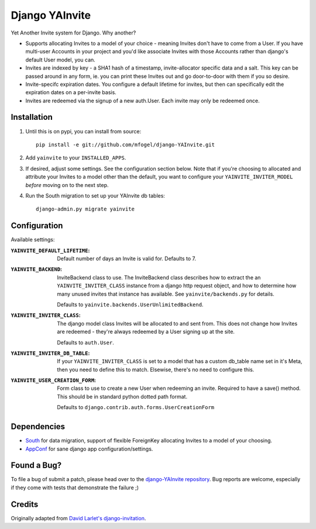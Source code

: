 ===============
Django YAInvite
===============

Yet Another Invite system for Django. Why another?

-   Supports allocating Invites to a model of your choice - meaning Invites
    don't have to come from a User. If you have multi-user Accounts in your
    project and you'd like associate Invites with those Accounts rather than
    django's default User model, you can.

-   Invites are indexed by key - a SHA1 hash of a timestamp, invite-allocator
    specific data and a salt. This key can be passed around in any form,
    ie. you can print these Invites out and go door-to-door with them if
    you so desire.

-   Invite-specifc expiration dates. You configure a default lifetime for
    invites, but then can specifically edit the expiration dates on a
    per-invite basis.

-   Invites are redeemed via the signup of a new auth.User. Each invite
    may only be redeemed once.


Installation
============

#.  Until this is on pypi, you can install from source::

        pip install -e git://github.com/mfogel/django-YAInvite.git

#.  Add ``yainvite`` to your ``INSTALLED_APPS``.

#.  If desired, adjust some settings. See the configuration section below.
    Note that if you're choosing to allocated and attribute your Invites to
    a model other than the default, you want to configure your
    ``YAINVITE_INVITER_MODEL`` `before` moving on to the next step.

#.  Run the South migration to set up your YAInvite db tables::

        django-admin.py migrate yainvite


Configuration
=============

Available settings:

:``YAINVITE_DEFAULT_LIFETIME``:
    Default number of days an Invite is valid for. Defaults to 7.

:``YAINVITE_BACKEND``:
    InviteBackend class to use. The InviteBackend class describes
    how to extract the an ``YAINVITE_INVITER_CLASS`` instance from a
    django http request object, and how to determine how many unused
    invites that instance has available. See ``yainvite/backends.py``
    for details.

    Defaults to ``yainvite.backends.UserUnlimitedBackend``.

:``YAINVITE_INVITER_CLASS``:
    The django model class Invites will be allocated to and sent from. This
    does not change how Invites are redeemed - they're always redeemed by
    a User signing up at the site.

    Defaults to ``auth.User``.

:``YAINVITE_INVITER_DB_TABLE``:
    If your ``YAINVITE_INVITER_CLASS`` is set to a model that has a custom
    db_table name set in it's Meta, then you need to define this to
    match. Elsewise, there's no need to configure this.

:``YAINVITE_USER_CREATION_FORM``:
    Form class to use to create a new User when redeeming an invite.
    Required to have a save() method. This should be in standard python
    dotted path format.

    Defaults to ``django.contrib.auth.forms.UserCreationForm``


Dependencies
============

- `South`__ for data migration, support of flexible ForeignKey allocating
  Invites to a model of your choosing.

- `AppConf`__ for sane django app configuration/settings.


Found a Bug?
============

To file a bug of submit a patch, please head over to the
`django-YAInvite repository`__. Bug reports are welcome, especially if they
come with tests that demonstrate the failure ;)


Credits
=======

Originally adapted from `David Larlet's django-invitation`__.


__ http://south.aeracode.org/
__ https://github.com/jezdez/django-appconf
__ https://github.com/mfogel/django-YAInvite
__ http://code.larlet.fr/django-invitation/overview

